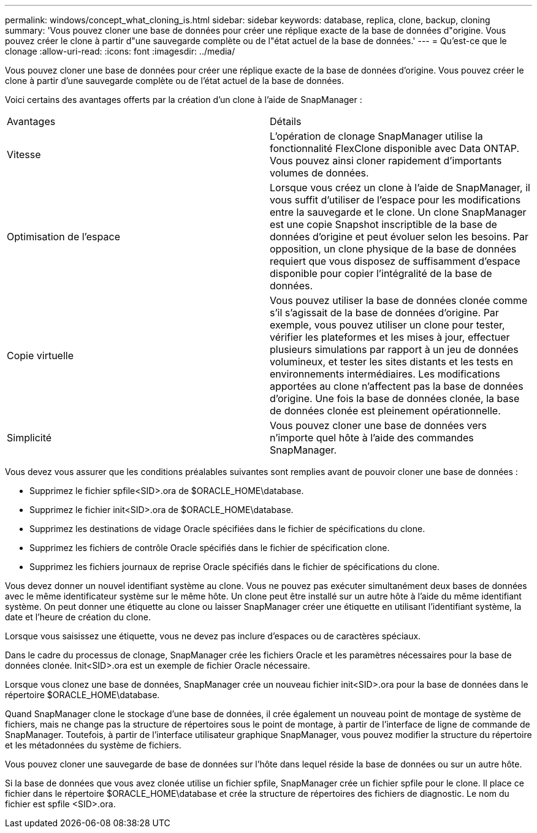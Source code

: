 ---
permalink: windows/concept_what_cloning_is.html 
sidebar: sidebar 
keywords: database, replica, clone, backup, cloning 
summary: 'Vous pouvez cloner une base de données pour créer une réplique exacte de la base de données d"origine. Vous pouvez créer le clone à partir d"une sauvegarde complète ou de l"état actuel de la base de données.' 
---
= Qu'est-ce que le clonage
:allow-uri-read: 
:icons: font
:imagesdir: ../media/


[role="lead"]
Vous pouvez cloner une base de données pour créer une réplique exacte de la base de données d'origine. Vous pouvez créer le clone à partir d'une sauvegarde complète ou de l'état actuel de la base de données.

Voici certains des avantages offerts par la création d'un clone à l'aide de SnapManager :

|===


| Avantages | Détails 


 a| 
Vitesse
 a| 
L'opération de clonage SnapManager utilise la fonctionnalité FlexClone disponible avec Data ONTAP. Vous pouvez ainsi cloner rapidement d'importants volumes de données.



 a| 
Optimisation de l'espace
 a| 
Lorsque vous créez un clone à l'aide de SnapManager, il vous suffit d'utiliser de l'espace pour les modifications entre la sauvegarde et le clone. Un clone SnapManager est une copie Snapshot inscriptible de la base de données d'origine et peut évoluer selon les besoins. Par opposition, un clone physique de la base de données requiert que vous disposez de suffisamment d'espace disponible pour copier l'intégralité de la base de données.



 a| 
Copie virtuelle
 a| 
Vous pouvez utiliser la base de données clonée comme s'il s'agissait de la base de données d'origine. Par exemple, vous pouvez utiliser un clone pour tester, vérifier les plateformes et les mises à jour, effectuer plusieurs simulations par rapport à un jeu de données volumineux, et tester les sites distants et les tests en environnements intermédiaires. Les modifications apportées au clone n'affectent pas la base de données d'origine. Une fois la base de données clonée, la base de données clonée est pleinement opérationnelle.



 a| 
Simplicité
 a| 
Vous pouvez cloner une base de données vers n'importe quel hôte à l'aide des commandes SnapManager.

|===
Vous devez vous assurer que les conditions préalables suivantes sont remplies avant de pouvoir cloner une base de données :

* Supprimez le fichier spfile<SID>.ora de $ORACLE_HOME\database.
* Supprimez le fichier init<SID>.ora de $ORACLE_HOME\database.
* Supprimez les destinations de vidage Oracle spécifiées dans le fichier de spécifications du clone.
* Supprimez les fichiers de contrôle Oracle spécifiés dans le fichier de spécification clone.
* Supprimez les fichiers journaux de reprise Oracle spécifiés dans le fichier de spécifications du clone.


Vous devez donner un nouvel identifiant système au clone. Vous ne pouvez pas exécuter simultanément deux bases de données avec le même identificateur système sur le même hôte. Un clone peut être installé sur un autre hôte à l'aide du même identifiant système. On peut donner une étiquette au clone ou laisser SnapManager créer une étiquette en utilisant l'identifiant système, la date et l'heure de création du clone.

Lorsque vous saisissez une étiquette, vous ne devez pas inclure d'espaces ou de caractères spéciaux.

Dans le cadre du processus de clonage, SnapManager crée les fichiers Oracle et les paramètres nécessaires pour la base de données clonée. Init<SID>.ora est un exemple de fichier Oracle nécessaire.

Lorsque vous clonez une base de données, SnapManager crée un nouveau fichier init<SID>.ora pour la base de données dans le répertoire $ORACLE_HOME\database.

Quand SnapManager clone le stockage d'une base de données, il crée également un nouveau point de montage de système de fichiers, mais ne change pas la structure de répertoires sous le point de montage, à partir de l'interface de ligne de commande de SnapManager. Toutefois, à partir de l'interface utilisateur graphique SnapManager, vous pouvez modifier la structure du répertoire et les métadonnées du système de fichiers.

Vous pouvez cloner une sauvegarde de base de données sur l'hôte dans lequel réside la base de données ou sur un autre hôte.

Si la base de données que vous avez clonée utilise un fichier spfile, SnapManager crée un fichier spfile pour le clone. Il place ce fichier dans le répertoire $ORACLE_HOME\database et crée la structure de répertoires des fichiers de diagnostic. Le nom du fichier est spfile <SID>.ora.
